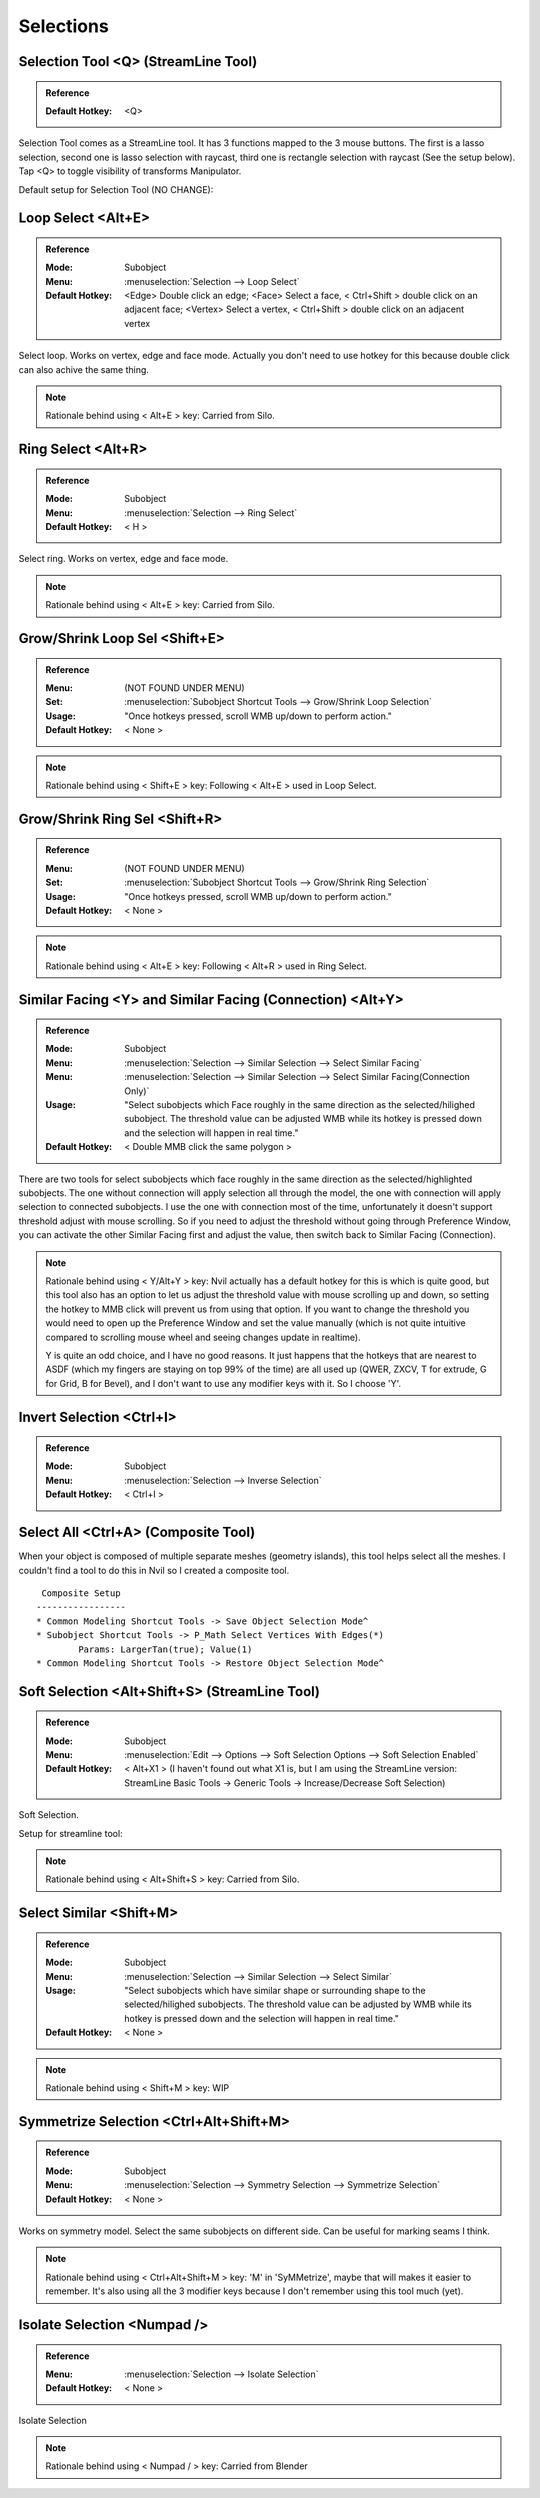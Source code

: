 ###############################
Selections
###############################


.. image:: /images/Selections-list.jpg
	:align: center


*********************************************************************
Selection Tool <Q> (StreamLine Tool)
*********************************************************************

.. admonition:: Reference
	:class: refbox

	:Default Hotkey: <Q>

Selection Tool comes as a StreamLine tool. It has 3 functions mapped to the 3 mouse buttons. The first is a lasso selection, second one is lasso selection with raycast, third one is rectangle selection with raycast (See the setup below). Tap <Q> to toggle visibility of transforms Manipulator.

Default setup for Selection Tool (NO CHANGE):

.. image:: /images/Selection-Tool-setup.jpg


*********************************************************************
Loop Select <Alt+E>
*********************************************************************

.. admonition:: Reference
	:class: refbox

	:Mode: Subobject
	:Menu:   :menuselection:`Selection --> Loop Select`
	:Default Hotkey: <Edge> Double click an edge; <Face> Select a face, < Ctrl+Shift > double click on an adjacent face; <Vertex> Select a vertex, < Ctrl+Shift > double click on an adjacent vertex

Select loop. Works on vertex, edge and face mode. Actually you don't need to use hotkey for this because double click can also achive the same thing.

.. image:: /images/Loop-Select.gif
	:align: center


.. note::
	Rationale behind using < Alt+E > key: Carried from Silo.

*********************************************************************
Ring Select <Alt+R>
*********************************************************************

.. admonition:: Reference
	:class: refbox

	:Mode: Subobject
	:Menu:   :menuselection:`Selection --> Ring Select`
	:Default Hotkey: < H >

Select ring. Works on vertex, edge and face mode. 

.. image:: /images/Ring-Select.gif
	:align: center

.. note::
	Rationale behind using < Alt+E > key: Carried from Silo.

*********************************************************************
Grow/Shrink Loop Sel <Shift+E>
*********************************************************************

.. admonition:: Reference
	:class: refbox

	:Menu:           (NOT FOUND UNDER MENU)
	:Set:            :menuselection:`Subobject Shortcut Tools --> Grow/Shrink Loop Selection`
	:Usage:          "Once hotkeys pressed, scroll WMB up/down to perform action."
	:Default Hotkey: < None >

.. image:: /images/Grow-Shrink-Loop-Selection.gif
	:align: center

.. note::
	Rationale behind using < Shift+E > key: Following < Alt+E > used in Loop Select.

*********************************************************************
Grow/Shrink Ring Sel <Shift+R>
*********************************************************************

.. admonition:: Reference
	:class: refbox

	:Menu:           (NOT FOUND UNDER MENU)
	:Set:            :menuselection:`Subobject Shortcut Tools --> Grow/Shrink Ring Selection`
	:Usage:          "Once hotkeys pressed, scroll WMB up/down to perform action."
	:Default Hotkey: < None >

.. image:: /images/Grow-Shrink-Ring-Selection.gif
	:align: center

.. note::
	Rationale behind using < Alt+E > key: Following < Alt+R > used in Ring Select.

*******************************************************************************
Similar Facing <Y> and Similar Facing (Connection) <Alt+Y>
*******************************************************************************

.. admonition:: Reference
	:class: refbox

	:Mode:           Subobject
	:Menu:           :menuselection:`Selection --> Similar Selection --> Select Similar Facing`
	:Menu:           :menuselection:`Selection --> Similar Selection --> Select Similar Facing(Connection Only)`
	:Usage:          "Select subobjects which Face roughly in the same direction as the selected/hilighed subobject. The threshold value can be adjusted WMB while its hotkey is pressed down and the selection will happen in real time."
	:Default Hotkey: < Double MMB click the same polygon >

There are two tools for select subobjects which face roughly in the same direction as the selected/highlighted subobjects. The one without connection will apply selection all through the model, the one with connection will apply selection to connected subobjects. I use the one with connection most of the time, unfortunately it doesn't support threshold adjust with mouse scrolling. So if you need to adjust the threshold without going through Preference Window, you can activate the other Similar Facing first and adjust the value, then switch back to Similar Facing (Connection).

.. image:: /images/Select-Similar-Facing.gif
	:align: center

.. note::
	Rationale behind using < Y/Alt+Y >  key: Nvil actually has a default hotkey for this is which is quite good, but this tool also has an option to let us adjust the threshold value with mouse scrolling up and down, so setting the hotkey to MMB click will prevent us from using that option. If you want to change the threshold you would need to open up the Preference Window and set the value manually (which is not quite intuitive compared to scrolling mouse wheel and seeing changes update in realtime).

	Y is quite an odd choice, and I have no good reasons. It just happens that the hotkeys that are nearest to ASDF (which my fingers are staying on top 99% of the time) are all used up (QWER, ZXCV, T for extrude, G for Grid, B for Bevel), and I don't want to use any modifier keys with it. So I choose 'Y'.

*********************************************************************
Invert Selection <Ctrl+I>
*********************************************************************

.. admonition:: Reference
	:class: refbox

	:Mode: Subobject
	:Menu:   :menuselection:`Selection --> Inverse Selection`
	:Default Hotkey: < Ctrl+I >

*********************************************************************
Select All <Ctrl+A> (Composite Tool)
*********************************************************************

When your object is composed of multiple separate meshes (geometry islands), this tool helps select all the meshes. I couldn't find a tool to do this in Nvil so I created a composite tool.

.. image:: /images/Select-All.gif
	:align: center

::

	 Composite Setup
	-----------------
	* Common Modeling Shortcut Tools -> Save Object Selection Mode^
	* Subobject Shortcut Tools -> P_Math Select Vertices With Edges(*)
		Params: LargerTan(true); Value(1)
	* Common Modeling Shortcut Tools -> Restore Object Selection Mode^

*********************************************************************
Soft Selection <Alt+Shift+S> (StreamLine Tool)
*********************************************************************

.. admonition:: Reference
	:class: refbox

	:Mode: Subobject
	:Menu:   :menuselection:`Edit --> Options --> Soft Selection Options --> Soft Selection Enabled`
	:Default Hotkey: < Alt+X1 > (I haven't found out what X1 is, but I am using the StreamLine version: StreamLine Basic Tools -> Generic Tools -> Increase/Decrease Soft Selection)

Soft Selection.

.. image:: /images/Soft-Selection.gif
	:align: center


Setup for streamline tool:

.. image:: /images/Soft-Selection-setup.jpg

.. note::
	Rationale behind using < Alt+Shift+S > key: Carried from Silo.

*********************************************************************
Select Similar <Shift+M>
*********************************************************************
.. admonition:: Reference
	:class: refbox

	:Mode:           Subobject
	:Menu:           :menuselection:`Selection --> Similar Selection --> Select Similar`
	:Usage:          "Select subobjects which have similar shape or surrounding shape to the selected/hilighed subobjects. The threshold value can be adjusted by WMB while its hotkey is pressed down and the selection will happen in real time."
	:Default Hotkey: < None >

.. image:: /images/Select-Similar.gif
	:align: center

.. note::
	Rationale behind using < Shift+M > key: WIP

*********************************************************************
Symmetrize Selection <Ctrl+Alt+Shift+M>
*********************************************************************

.. admonition:: Reference
	:class: refbox

	:Mode:           Subobject
	:Menu:           :menuselection:`Selection --> Symmetry Selection --> Symmetrize Selection`
	:Default Hotkey: < None >

Works on symmetry model. Select the same subobjects on different side. Can be useful for marking seams I think.

.. image:: /images/Symmetrize-Selection.gif
	:align: center

.. note::
	Rationale behind using < Ctrl+Alt+Shift+M > key: 'M' in 'SyMMetrize', maybe that will makes it easier to remember. It's also using all the 3 modifier keys because I don't remember using this tool much (yet).

*********************************************************************
Isolate Selection <Numpad />
*********************************************************************

.. admonition:: Reference
	:class: refbox

	:Menu:   :menuselection:`Selection --> Isolate Selection`
	:Default Hotkey: < None >

Isolate Selection

.. note::
	Rationale behind using < Numpad / > key: Carried from Blender
